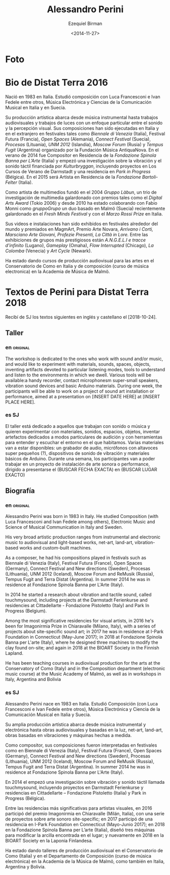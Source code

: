 #+OPTIONS: ':nil *:t -:t ::t <:t H:3 \n:nil ^:t arch:headline author:t
#+OPTIONS: broken-links:nil c:nil creator:nil d:(not "LOGBOOK") date:t e:t
#+OPTIONS: email:nil f:t inline:t num:nil p:nil pri:nil prop:nil stat:t tags:t
#+OPTIONS: tasks:t tex:t timestamp:t title:t toc:nil todo:t |:t
#+TITLE:     Alessandro Perini
#+AUTHOR:    Ezequiel Birman
#+EMAIL:     ebirman77@gmail
#+DATE:      <2014-11-27>
#+LANGUAGE:  es,en
#+CREATOR: Emacs 26.1 (Org mode 9.1.14)
#+SELECT_TAGS: export
#+EXCLUDE_TAGS: noexport

#+DESCRIPTION: datos, biografía y descripción de talleres
#+KEYWORDS: música, compositor, electrónica

* Foto

* Bio de Distat Terra 2016
Nació en 1983 en Italia. Estudió composición con Luca Francesconi e
Ivan Fedele entre otros, Música Electrónica y Ciencias de la
Comunicación Musical en Italia y en Suecia.

Su producción artística abarca desde música instrumental hasta
trabajos audiovisuales y trabajos de luces con un enfoque particular
entre el sonido y la percepción visual. Sus composiciones han sido
ejecutadas en Italia y en el extranjero en festivales tales como
/Biennale di Venezia/ (Italia), Festival Futura (Francia), /Open
Spaces/ (Alemania), /Connect Festival/ (Suecia), /Procesas/
(Lituania), /UNM 2012/ (Islandia), /Moscow Forum/ (Rusia) y /Tempus
Fugit/ (Argentina) organizado por la Fundación Música AntiquaNova. En
el verano de 2014 fue Compositor en Residencia de la /Fondazione
Spinola Banna per L’Arte/ (Italia) y empezó una investigación sobre la
vibración y el sonido táctil financiada por /Kulturbryggan/,
incluyendo proyectos en Los Cursos de Verano de Darmstadt y una
residencia en /Park in Progress/ (Bélgica). En el 2015 será Artista en
Residencia de la /Fondazione Bartoli-Felter/ (Italia).

Como artista de multimedios fundó en el 2004 /Gruppo Làbun/, un trio
de investigación de multimedia galardonado con premios tales como el
/Digital Arts Award/ (Tokio 2006) y desde 2010 ha estado colaborando
con Fabio Monni como /gruppoGrupo/ un duo basado en Malmö (Suecia)
recientemente galardonado en el /Fresh Minds Festival/ y con el /Marzo
Rossi Prize/ en Italia.

Sus videos e instalaciones han sido exhibidos en festivales alrededor
del mundo y premiados en MagmArt, Premio Arte Novara, /Arrivano i
Corti, Marsciano Arte Giovani, Profezie Presenti, La Città in Lore./
Entre las exhibiciones de grupos más prestigiosos están /A.N.G.E.L.I e
tracce d'infinito/ (Lugano), /Gameplay/ (Omaha), /Flow Interrupted/
(Chicago), /La Colomba/ (Venecia) y /Art Cycle/ (Newark).

Ha estado dando cursos de producción audiovisual para las artes en el
Conservatorio de Como en Italia y de composición (curso de música
electronica) en la Academia de Música de Malmö.

* Textos de Perini para Distat Terra 2018
Recibí de SJ los textos siguientes en inglés y castellano el [2018-10-24].
** Taller
*** en                                                             :original:
The workshop is dedicated to the ones who work with sound and/or music, and
would like to experiment with materials, sounds, spaces, objects, inventing
artifacts devoted to particular listening modes, tools to understand and listen
to the environments in which we dwell. Various tools will be available:a handy
recorder, contact microphonesm super-small speakers, vibration sound devices and
basic Arduino materials. During one week, the participants will be able to work
on a project of sound art installation or performance, aimed at a presentation
on [INSERT DATE HERE] at [INSERT PLACE HERE].
*** es                                                                   :SJ:
El taller está dedicado a aquellos que trabajan con sonido o música y quieren
experimentar con materiales, sonidos, espacios, objetos, inventar artefactos
dedicados a modos particulares de audición y con herramientas para entender y
escuchar el entorno en el que habitamos. Varias materiales van a estar
disponibles: un grabador de audio, micrófonos con altavoces super pequeños (?),
dispositivos de sonido de vibración y materiales básicos de Arduino. Durante una
semana, los participantes van a poder trabajar en un proyecto de instalación de
arte sonora o performance, dirigido a presentarse el (BUSCAR FECHA EXACTA) en
(BUSCAR LUGAR EXACTO)

** Biografía
*** en                                                             :original:
Alessandro Perini was born in 1983 in Italy. He studied Composition (with Luca
Francesconi and Ivan Fedele among others), Electronic Music and Science of
Musical Communication in Italy and Sweden.

His very broad artistic production ranges from instrumental and electronic music
to audiovisual and light-based works, net-art, land-art, vibration-based works
and custom-built machines.

As a composer, he had his compositions played in festivals such as Biennale di
Venezia (Italy), Festival Futura (France), Open Spaces (Germany), Connect
Festival and New directions (Sweden), Procesas (Lithuania), UNM 2012 (Iceland),
Moscow Forum and ReMusik (Russia), Tempus Fugit and Terra Distat (Argentina). In
summer 2014 he was in residence at Fondazione Spinola Banna per L'Arte (Italy).

In 2014 he started a research about vibration and tactile sound, called
touchmysound, including projects at the Darmstadt Ferienkurse and residencies at
Cittadellarte - Fondazione Pistoletto (Italy) and Park In Progress (Belgium).

Among the most significative residencies for visual artists, in 2016 he's been
for Imagonirmia Prize in Chiaravalle (Milano, Italy), with a series of projects
about site-specific sound art; in 2017 he was in residence at I-Park Foundation
in Connecticut (May-June 2017); in 2018 at Fondazione Spinola Banna per L'arte
(Italy), where he designed three machines to modify the clay found on-site; and
again in 2018 at the BIOART Society in the Finnish Lapland.

He has been teaching courses in audiovisual production for the arts at the
Conservatory of Como (Italy) and in the Composition department (electronic music
course) at the Music Academy of Malmö, as well as in workshops in Italy,
Argentina and Bolivia

*** es                                                                   :SJ:
Alessandro Perini nace en 1983 en Italia. Estudió Composición (con Luca
Francesconi e Ivan Fedele entre otros), Música Electrónica y Ciencia de la
Comunicación Musical en Italia y Suecia.

Su amplia producción artística abarca desde música instrumental y electrónica
hasta obras audiovisuales y basadas en la luz, net-art, land-art, obras basadas
en vibraciones y máquinas hechas a medida.

Como compositor, sus composiciones fueron interpretadas en festivales como en
Biennale di Venezia (Italy), Festival Futura (France), Open Spaces (Germany),
Connect Festival and New directions (Sweden), Procesas (Lithuania), UNM 2012
(Iceland), Moscow Forum and ReMusik (Russia), Tempus Fugit and Terra Distat
(Argentina). In summer 2014 he was in residence at Fondazione Spinola Banna per
L'Arte (Italy).

En 2014 el empezó una investigación sobre vibración y sonido táctil llamada
touchmysound, incluyendo proyectos en Darmstadt Ferienkurse y residencias en
Cittadellarte – Fondazione Pistoletto (Italia) y Park in Progress (Bélgica).

Entre las residencias más significativas para artistas visuales, en 2016
participó del premio Imagonirmia en Chiaravalle (Milán, Italia), con una serie
de proyectos sobre arte sonoro site-specific; en 2017 participó de una
residencia en I-Park Foundation en Connecticut (Mayo-Junio 2017); en 2018 en la
Fondazione Spinola Banna per L’arte (Italia), diseñó tres máquinas para
modificar la arcilla encontrada en el lugar; y nuevamente en 2018 en la BIOART
Society en la Laponia Finlandesa.

Ha estado dando talleres de producción audiovisual en el Conservatorio de Como
(Italia) y en el Departamento de Composición (curso de música electrónica) en la
Academia de la Música de Malmö, como también en Italia, Argentina y Bolivia.
